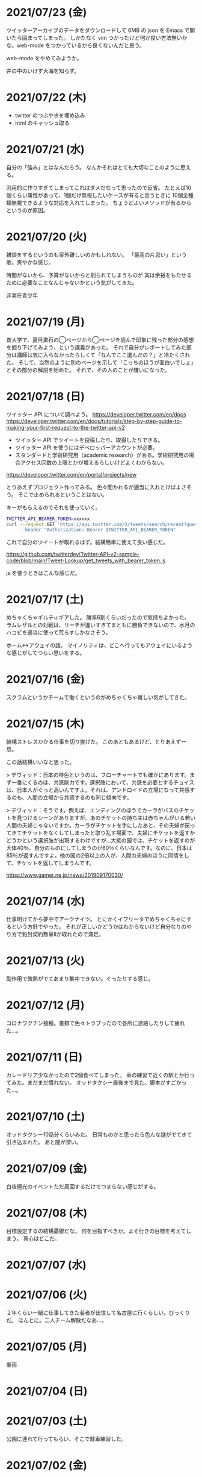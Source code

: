 
* 2021/07/23 (金)
ツイッターアーカイブのデータをダウンロードして 6MB の json を Emacs で開いたら固まってしまった。
しかたなく vim つかったけど何か良い方法無いかな。web-mode をつかっているから良くないんだと思う。

web-mode をやめてみようか。

井の中のいけず大海を知らず。

* 2021/07/22 (木)

- twitter のつぶやきを埋め込み
- html のキャッシュ取る

* 2021/07/21 (水)
自分の「強み」とはなんだろう。
なんかそれはとても大切なことのように思える。

汎用的に作りすぎてしまってこれはダメだなって思ったので反省。
たとえば10個くらい属性があって、1個だけ無視したいケースが有ると言うときに
10個全種類無視できるような対応を入れてしまった。
ちょうどよいメソッドが有るからというのが原因。

* 2021/07/20 (火)
雑談をするというのも案外難しいのかもしれない。
「最高の片思い」という歌。爽やかな感じ。

時間がないから、予算がないからと削られてしまうものが
実は余裕をもたせるために必要なことなんじゃないかという気がしてきた。

非実在青少年
* 2021/07/19 (月)
昔大学で、夏目漱石の◯ページから◯ページを読んで印象に残った部分の感想を掘り下げてみよう、という講義があった。
それで自分がレポートしてみた部分は講師は気に入らなかったらしくて「なんでここ選んだの？」と冷たくされた。
そして、当然のように別のページを示して「こっちのほうが面白いでしょ」とその部分の解説を始めた。
それで、その人のことが嫌いになった。

* 2021/07/18 (日)
ツイッター API について調べよう。
https://developer.twitter.com/en/docs
https://developer.twitter.com/en/docs/tutorials/step-by-step-guide-to-making-your-first-request-to-the-twitter-api-v2

- ツイッター API でツイートを投稿したり、取得したりできる。
- ツイッター API を使うにはデベロッパーアカウントが必要。
- スタンダードと学術研究用（academic research）がある。学術研究用の場合アクセス回数の上限とかが増えるらしいけどよくわからない。

https://developer.twitter.com/en/portal/projects/new

とりあえずプロジェクト作ってみる。
色々聞かれるが適当に入れとけばよさそう。
そこで止められるということはない。

キーがもらえるのでそれを使っていく。

#+begin_src bash
TWITTER_API_BEARER_TOKEN=xxxxxx
curl --request GET 'https://api.twitter.com/2/tweets/search/recent?query=from:eggc0 \
     --header "Authorization: Bearer $TWITTER_API_BEARER_TOKEN"
#+end_src

これで自分のツイートが取れるはず。結構簡単に使えて良い感じだ。

https://github.com/twitterdev/Twitter-API-v2-sample-code/blob/main/Tweet-Lookup/get_tweets_with_bearer_token.js

js を使うときはこんな感じだ。

* 2021/07/17 (土)
めちゃくちゃギルティギアした。
勝率6割くらいだったので気持ちよかった。
ラムレザルとの対戦は、リーチが違いすぎてまともに勝負できないので、水月のハコビを適当に使って荒らすしかなさそう。

ホーム↔アウェイの話。
マイノリティは、どこへ行ってもアウェイにいるような感じがしてつらい思いをする。

* 2021/07/16 (金)
スクラムというかチームで働くというのがめちゃくちゃ難しい気がしてきた。
* 2021/07/15 (木)
結構ストレスかかる仕事を切り抜けた。
このあともあるけど、とりあえず一息。

この話結構いいなと思った。

> デヴィッド：日本の特色というのは、フローチャートでも確かにあります。まず一番にくるのは、共感能力です。選択肢において、共感を必要とするチョイスは、日本人がぐっと高いんですよ。それは、アンドロイドの立場になって共感するのも、人間の立場から共感するのも同じ傾向です。

> デヴィッド：そうです。例えば、エンディングのほうでカーラがバスのチケットを見つけるシーンがありますが、あのチケットの持ち主は赤ちゃんがいる若い人間の夫婦じゃないですか。カーラがチケットを手にしたあと、その夫婦が戻ってきてチケットをなくしてしまったと取り乱す場面で、夫婦にチケットを返すかどうかという選択肢が出現するわけですが…大抵の国では、チケットを返すのが大体40％、自分のものにしてしまうのが60％くらいなんです。なのに、日本は85％が返すんですよ。他の国の2倍以上の人が、人間の夫婦のほうに同情をして、チケットを返してしまうんです。

https://www.gamer.ne.jp/news/201909170030/

* 2021/07/14 (水)
仕事明けてから夢中でアークナイツ。
とにかくイフリータでめちゃくちゃにするという方針でやった。
それが正しいかどうかはわからないけど自分なりのやり方で鉛封契約勲章Ⅱが取れたので満足。
* 2021/07/13 (火)
副作用で微熱がでてあまり集中できない。ぐったりする感じ。

* 2021/07/12 (月)
コロナワクチン接種。書類で色々トラブったので各所に連絡したりして疲れた…。

* 2021/07/11 (日)
カレードリア少なかったので2個食べてしまった。
車の練習で近くの駅とか行ってみた。まだまだ慣れない。
オッドタクシー最後まで見た。脚本がすごかった…。

* 2021/07/10 (土)
オッドタクシー10話分くらいみた。
日常ものかと思ったら色んな謎がでてきて引き込まれた。
あと闇が深い。

* 2021/07/09 (金)
白夜極光のイベントただ周回するだけでつまらない感じがする。

* 2021/07/08 (木)
目標設定するの結構憂鬱だな。
何を目指すべきか。よそ行きの目標を考えてしまう。
真心はどこだ。
* 2021/07/07 (水)
* 2021/07/06 (火)
２年くらい一緒に仕事してきた若者が出世して名古屋に行くらしい。びっくりだ。
ほんとに。二人チーム解散だなあ…。

* 2021/07/05 (月)
豪雨
* 2021/07/04 (日)
* 2021/07/03 (土)
公園に連れて行ってもらい、そこで駐車練習した。
* 2021/07/02 (金)
* 2021/07/01 (木)
アウトローがめちゃくちゃしている場所とか文化的に知らんこと多いな。
* 2021/06/30 (水)
とにかく関心を持ってほしくて、相手が望んでないものを上げてしまったりとかしたこと思い出す。
つらすぎる。受け取る側としてもつらすぎる。
* 2021/06/29 (火)
* 2021/06/28 (月)
* 2021/06/27 (日)
* 2021/06/26 (土)
車に乗ったけど駐車がうまくできなかった…。
動画見て勉強してみよう…。

* 2021/06/25 (金)
失敗を語るのは難しい。
今まさに失敗していることを語るのは、さらに難しい。

* 2021/06/24 (木)
小さな問題がたくさん転がっていて、そこには感情のゆらめきがある。
怒り、不満、いらだち。それは悲しいことだが今はただ良い仕事をするように努力する。
少しずつ良いことを重ねていけば理想の未来につながっているにちがいない。

* 2021/06/22 (火)
yama あるいは映画のような

皆が頑張った結果です。とても素晴らしかった。
そう言われるのはかすかに嬉しい。
そういうことが大事なんだと思う。

* 2021/06/21 (月)
全然仕事うまくいかない。疲労する。

* 2021/06/20 (日)
記事検索の機能がほしい。
とりあえず記事一覧を react-select 使ってみよう。
きれいなピラミッドになるように設計見直してみよう。

* 2021/06/19 (土)
車の話でちょっと揉めてあまり眠れなかった。
ギルティギアやってたら面白くて更に眠れなかった。

* 2021/06/18 (金)
出社してつかれた。
普段会わない人と会えたので行ってよかった。

* 2021/06/17 (木)
悩みの多い日常。
久しぶりに人から褒められて嬉しかった。

* 2021/06/16 (水)
プログラミングなんもわからん。

* 2021/06/15 (火)
コード再利用のためにモジュールを使ってはいけないのかもしれない。
問題を解きほぐすためにモジュールを使うのはよい。

* 2021/06/14 (月)
水槽「ゴーストの君」という歌格好良いな。
手嶌葵の声がとても優しい。

* 2021/06/13 (日)
午前中はゲームしてから、昼はカレーを食べに出かけた。
チーズナンセットを食べたら腹がはち切れそうになった。
食べすぎて気持ち悪くなり、満腹状態が半日くらい続いた。
将棋のamebaトーナメントの解説動画とか、
どぐらのクソキャラ列伝を眺めてボーッとしてから
Netflix で「ヒナまつり」を何話か立て続けに見た。面白かった。
夜はサラダとアイスクリームだけで済ませた。

* 2021/06/12 (土)
No man's sky を時々遊んでいる。星の広さに呆然としてしまう。

本当に楽しめるのか不安を感じながらもギルティギアstriveを買った。
定価で買ったので8000円以上した。一応楽しく遊べている。

* 2021/06/11 (金)
会社の部会が5〜6時間あり、かなりしんどかった。
人間が協力するためにはお互いのことを知る必要があるというのは理解できる。
けれど、外部からそれを強制されるのは息苦しい感じがする。
どうすれば苦しまずに、自然とよい関係性を作ることができるのだろうか。

* 2021/06/10 (木)
また、がむしゃらに働いた。空き時間で次の仕事の進め方を考えていたけどうまく整理できなかった。
新しいものを作るよりも、古いものを作り変えるほうが難しい。

* 2021/06/09 (水)
進撃の巨人最後まで読んだ。
暴力・アクション・サスペンスで、山盛り面白かったと思う。
巨人の強さが理不尽で、めちゃくちゃになっている。
絶望の深さと、叫び、抵抗する姿に動かされる。
伏せられていた謎は、丁寧に説明されるので納得する。
そのあたりは、すごい練り込まれているなあと思った。

ただ、壁の外の世界はあまり好きじゃなかった。
一つには理解できない・好感を持てない人物が多いということ。
破滅的な思想をもっていたり、欲望が強すぎたり、エゴイストが多いので疲れる。
そして、政治と戦争の話がくどい。ほとんど人物を描いてないから興味を持てない。
国同士の衝突は現実的だけど、見たくもない世界情勢のニュースを見せられているような感じもあった。
あとは、主役のエレンの出番が減って、国の対立構造を描くために
頻繁に場面が変わって頭が混乱するというのもあった。
一気に読んだからかもしれない。

* 2021/06/08 (火)
やりたいことが決まっていたのでひたすらに仕事をした。
育児休業のことが気になり始めている。

* 2021/06/07 (月)
姉夫婦と会うことになった。自分は、何のために会うのか？
どういう態度をとるべきか？　考えてはみたけれど、結論のないまま対面した。
職場にパンを欲しがる変な男性職員がいるという話が面白かった。
勝手にパンを盗んだりして当然のような顔をしているらしい。
聞いているだけなら理不尽さが笑えるけれど、実際そんな目にあったら不快感すごそうな気もする。

* 2021/06/06 (日)
会社の広報を清らかな心で見ることができない。
猜疑心が強い。見えない側面に汚れが詰まっているのではと思ってしまう。

* 2021/06/05 (土)
進撃の巨人を読んだ。

技術者の間では「マサカリ」という文化がある。
間違っている主張に対しては、厳しく批判するべきだと言う考え方だ。
プログラムを批判して、書いた人を批判しないようにする。
批判された人もそのように解釈するように努める。
だがそれはいつもうまくいくわけではない。

自分が生み出したものが批判されれば、ほとんどの人は悲しい気持ちになる。
プログラムを書く人はみないつもそういう衝突を繰り返している。

* 2021/06/04 (金)
自分にとってよいことが、他人にとってもそうであるとは限らない。
現実を目の当たりにして打ちひしがれる。うーん。派閥という問題。

自分の利益を最優先してプログラムを書くということは不可能だ。

flycheck を動かしたいので rubocop をグローバルインストールしてみる。

* 2021/06/03 (木)
自分を攻撃するような批判者が現れたときの対処は難しい。
自分を守るために目がくらむ。

* 2021/06/02 (水)
手持ちのカードで勝負するしかないと言う話。悔しい。
理想の人はいつまでも見つからないという話にも似ている。

* 2021/06/01 (火)
なんか、虚しい。仕事する気が失せているかも。
なんか、ではなく理由があって虚しいのだがその理由を説明することは難しい。

* 2021/05/31 (月)
ユーザIDとパスワードを移譲してスクレイピングをするサービスが、不正アクセスと認知された件について。これはまあ、スクレイピングをやめたほうがおおきな理由の一つだろうな。

「アイラヴミー」「ゆある」「あたらよ」とか聞いてみよう。

* 2021/05/30 (日)

スクリプト言語を触っていた時間が長すぎて、
コンパイル言語はいちいちコンパイルしないとエラーを見つけられないから面倒だと思っていた。
けれど、最近のエディタならバックグラウンドで擬似的なコンパイルを実行するから、
ほとんど待ち時間なしにエラーを見つける事ができる。
emacs も flycheck で似たようなことができる。
実際体験してみると、ほとんどストレスがない。
プログラムを実行せずともエラーが出るわけだから、悪くない体験だ。

* 2021/05/29 (土)
善意しかないのに、それが伝わらないというのはとても悲しいことだ。
そういう態度もまた身勝手であることは違いない。
偶然見てはいけないものを見た。陰口は、やめてくれ。
たぶんそういう意図はないんだろう。関わらないことが最善。
成人は、変化させることができない。

* 2021/05/28 (金)
理由なく何かを徹底的に避けたり嫌ったりすることは愚かだ。
なぜならそこにある利益を見逃すからだ。
けれども、嫌いなことに向き合うというのは、いつも本当に本当に難しい。本当に。

* 2021/05/27 (木)
悔しいけど、人脈ないし、広報する力が弱すぎる。

仕事をしていく上で、その人が面白いかどうかは大事じゃないんだなと言うのを思った。
信頼できるか、本音で話すことができるか。それだけ。
どんなにつまらなくてもたいして問題はない。
信頼に結びつくのは、逃げないことと、向き合うことと、小さな積み重ね。

* 2021/05/26 (水)
長年勤めている会社で、外部から入社した人が上司になると、反発する心がでてくる。
年齢とかじゃなくて、その人の能力を認めていないと言うか。
それは会社でなかったとしてもそうだ。

https://twitter.com/koujounodenki/status/1397188516044541955

この問題、下から2桁目が A と B を足して B のままになっているというのが糸口になっていておもしろい。

* 2021/05/25 (火)
なんかわからないけど、自尊心が爆発していた。
なんかめんどくさいとかうまく行かないとかそういうのばかり気づいて、
仕事を楽しむということを忘れていたような気がする。

悪いことに目を向けるというのも無駄ではない。
ただ、良いところに目を向けて生きていくほうが楽だろう。
周りに囚われてはいけない、いろいろな人がそう言っている。
けれどそれが、とても難しいことなのだ。

* 2021/05/24 (月)
大切にしていることを手放してはいけないと思った。
軽い気持ちで人に任せると、それは自然と変形し、潰れていってしまう。

論文書けば書くほどわからなくなる状態。
そういうときはだいたい、現状把握か、主張したいことが正しく認識できてない。
具体的にする。何をどうしたいのか、もう一度見直す。そして、複雑な問題は小さく分解する。
傍らにいる誰かに語りかけて、説得できるかと想像してみる。

* 2021/05/23 (日)
自分だけが損をして人にものを与えるのは、単なる自己犠牲でそれはよくないそうだ。
与え合い、お互いが得をするような関係を作れる人が成功するのだという。

先行投資はいつも損をするように見える。

* 2021/05/22 (土)
長距離散歩して、鎌倉パスタで1500円くらいの生パスタを食べた。

好きか嫌いかというのと、良いか悪いかというのがつねに対立している。

* 2021/05/21 (金)
久しぶりに出勤。今まで好きだったカレーを食べたら、辛すぎてあまり美味しさを感じなかった。

女の園の星、面白い。

エルフと狩猟士のアイテム工房、平和でよかった。
今はそういう、敵のいない世界を望んでる。

* 2021/05/20 (木)
プログラマ以外と一時間ほど会話する交流会の日。

面倒だし、他部署には興味がないのでやりたくない。
段取りも良くなかった。担当者が不在で、司会をやる人がいなかった。

そういえばこういう行事は昔の会社でもやっていたなと思い出す。
こういう場面で、人の機嫌を取ろうと動いていたが、簡単なことではない。
うまく行かないこともあるし、それなりに疲れる。
今日はただ静観していようと思った。

ビデオ会議に、暗い顔をした男たちが三人集まる。
入社して四日目のメンバーもいた。沈黙が耐えられなくて、話を切り出す。
お互い様子を伺いながら、どうでもいい話をする。本音で話さない。
いつだってこういう時間があるのは仕方がないけれど、慣れない。

* 2021/05/19 (水)
職場で、自己評価の日。

チーム全員にプラスが有るような取り組みを考えていた。
プログラムに関するドキュメントを作っていこうという考えだ。
誰からも反対はされなかったけれど、何もコンテンツが増えなかった。
どういうものが作りたいとか、どういう風に作っていくのかビジョンが弱かったのだと思う。
そして、誰かの心を動かすというのは難しいと思った。
強い情熱があるなら、自ら主導していくという可能性もあるかもしれないが、今の自分にそれはない。
少ない負担でよい成果が得られるようなものを考えたい。

昔七年間働いた職場で、受け身であることが、弱みかもしれないと指摘を受けたことを思い出す。
そのとおりに違いない。その傾向は長い時間で醸成されたものなので、急に変えることはできない。
そのなかでうまくやる方法を探していくしかない。

* 2021/05/18 (火)
警察で事情聴取を受けた。

* 2021/05/17 (月)
妻が交通事故にあって救急車で運ばれた。エアバッグは起動しなかったらしい。
いま、救急車で運ばれているよ、と自ら電話をかけてきたので驚いた。
深刻な声色と、背後で鳴っているサイレンが、冗談ではないことを証明していた。
ただ動揺した。どうすればいいのか、わからなかった。

急ぎ病院に向かったところ、意識ははっきりしているし、会話も問題がなかった。
しかし、スカートに血痕がついていたり、首筋にシートベルトの形をした痣ができていた。
一緒に帰って、出前の寿司を頼んだ。

* 2021/05/16 (日)
go のパッケージの作り方を勉強した。

* 2021/05/15 (土)
「うちの使い魔がすみません」面白かった。

* 2021/05/14 (金)
Loop Hero クリア。ネクロマンサーでスケルトン関連のスキルを集めるといける。
沈没船とか血の森作らなければ安定していける。

* 2021/05/13 (木)
詳しくなったけどあんま意味なかったな、ということがある。
きっとそれは役に立ちますよと慰められるという経験も、同じくらい多い。

* 2021/05/12 (水)
Loop Hero すべての地形がオープンされた。
あとは最終ステージをクリアするのみ。

* 2021/05/11 (火)
「仲良くする」ということは「仲良くしない人」をはじき出すということなのかもしれない。

* 2021/05/10 (月)
Loop Hero おもしろすぎる。
slack チャンネル多すぎると思って、離れることにした。

* 2021/05/09 (日)
Go の勉強少ししてあとは Loop Hero を遊んだ。

* 2021/05/08 (土)
まあまあ面白い導入だったはずなんだけどつじつまを合わせていくと
なんだかありそうな話に着地してしまって、驚きがなくなってしまった。

亜人の最終巻見た。やっと決着。結局、佐藤の物語になってた。

* 2021/05/07 (金)
Loop Hero 買った。めちゃくちゃおもしろかった。

* 2021/05/06 (木)
変なバグの対処方法探しててめちゃくちゃ疲れた。

* 2021/05/05 (水)

灼熱カバディを読んで、脳が茹で上がるほど興奮した。
公園まで歩いた。1万歩になった。最終日だと気づいて絶望した。

また、物語を考え始めた。
あらすじはまあ良いんだけど、文章にしてみると具体的にしてみると、
その情報の頼りなさに不安になる。
本物を知らない人間が、上辺の情報で取り繕っているというのが透けて見える。
これはこまった。それが本質ではないのに。
でも、それを消してしまったら、疑問の余地が生じるのではないか。

* 2021/05/04 (火)
セブンを見た。クロノトリガーやフロントミッションの話をした。

* 2021/05/03 (月)
眠くてしかたがなく、横になっていった。何もしなかったという深い罪悪感にとらわれている。
ロックマンXと、ポケモンスナップのRTAを見た。

* 2021/05/02 (日)
アークナイツとチェンクロ進めて、ビッグフィッシュ見た。

* 2021/05/01 (土)
サイトのレイアウト調整。

* 2021/04/30 (金)
待ちわびたアークナイツのアップデート。
ガチャ70回くらい回したらロスモンティスとマドロック両方手に入ったので満足して日常に戻った。
マドロックはもっと激渋い男をイメージしてたのでなんとも言えない気持ちになる。美少女すぎた。
男がほしいとは別に思ってないが頭の中で持たざるものイメージしてたので抵抗感がある。

* 2021/04/29 (木)
祝日。長めの散歩にでかけた。
公園を一周した後、まんじゅうを買って、その後とんかつ屋に入ってみた。
上ロース定食を頼んで、持ち帰ることにした。油っ気がなくて淡白な肉だった。
これで5000歩くらいになった。

暇だったので塊魂をインストールして遊んだ。
その後ショップを眺めていたらKingdomシリーズに続編がでていたというのを知り、買いたくなった。
その心を抑えてKingdom: new landsを起動した。いくつか実績を集めた。50日前後で倒れてしまった。
大型のモンスタがー強すぎて抑えきれない。

* 2021/04/28 (水)
DMMカードが還元率4%だったり、5000ポイント付与だったりしていたので申し込みしてみた。
そしてDMMブックスの50%還元セールを使って少しだけマンガを買った。
すでに大量購入してしまったkindleがあるので辛いけどamazonで買うよりはお得なので乗り換えよう。

ついでにamazonカードも申し込みしてみた。amazonは2%だけどDMMでは買えないものがあるから。

* 2021/04/27 (火)
面接官をした。会話をしながらこの人は合格を出せないな、と思ってしまった。
早々に結論を出してしまうのは良くない。

* 2021/04/26 (月)
チェーンソーマンを読んだ。想像を遥かに超えて来た。面白かった。

* 2021/04/25 (日)
goの勉強でやっとインターフェースとかの話が終わった。
クラスとかインスタンスという言葉が使えないのが不便でしかたない。

朝六時くらいに起きてしまったあと、二時間くらい昼寝していた。

* 2021/04/24 (土)
来客に備えてカーペットを新調することにした。
お下がりは仕事部屋に来る予定。
ついでにワイヤレスキーボードやワイヤレスマウスを買った。
なので楽しみだ。散財まっしぐら。

* 2021/04/23 (金)
自己紹介するのが辛いと思った。
大したことのない自分のことを話さなければならないというのが、他との差を感じてつらい。
一般受けされるような趣味は持ってない。読書とか料理とか旅行とかしない。
自分の世界に閉じこもっているだけだ。別段面白いものでもない。
掘り下げられると困るから、言えないことばかりになる。
結果、秘密主義の人みたいになってしまった。

家族という逃げ場所があるのは本当にありがたい。

* 2021/04/22 (木)
githubのプルリクエストを作るときに、エラーが出るようになってしまった。
こういうときEmacsを使うことにちょっとした絶望を感じる。
メンテナンスしている人が個人なのでいつ修正されるかもわからない。
自分で治せるくらいlispの理解があればよいのだが。

* 2021/04/21 (水)
Releaseトラブルが予想されたがとりあえず平穏に終わった。

殴られすぎて痛みに鈍感になったというエピソードを聞いた。
麻酔とかも効かない体質らしい。

* 2021/04/20 (火)
理由なき行いを減らしていくのがプロ？

些細なことでお互いを傷つけないように、貯金していくものが信頼、なのかも。

* 2021/04/19 (月)
退去費用、清掃費用、エアコン掃除費用とかなり請求されてしまった。
契約書に書いてあるのでと言われるが、納得した上で契約してないので非常に悔しい。
相手の事情とか関係なく、自分が不利益を被る話になると、途端に苛つくのは間違いない。
特に、何の縁もないビジネス上の取引関係だと、義理や人情で慮ることがなくなる。
そういうとき自分の幼さを知る。普段は、たいして怒らないつもりでいるけれど、
「好きでもない人のために、やらなくていい仕事が増える」のにすぐ怒ってしまう。
恩を売るとか、そういう意味合いはあるはずなのだが、想像力が及ばない。
自分が、本質的に優しくないということの証拠だ。

サービスでつけた機能であってもそこに不具合があればユーザにストレスを与える。
そしてバグだというフィードバックが帰ってくる。
親切心が裏目に出るということ。よくあること。

* 2021/04/18 (日)
子供のように思われるかもしれないが、感情をケアしてくれと表明することも大事。
ただその一方で、関わりのある人の感情も想像する事が必要。

自分に責任はないと考えることで苦しみから逃れられるなら、それでいいはず。
でも、それによって被害が拡大していくのを目の当たりにしたら、耐えられない息苦しさになるだろう。

* 2021/04/17 (土)
やりたいことがなくてボーッとしていると、満腹状態なのに何かを口に入れたくなって、カップラーメンをすすってしまう。

* 2021/04/16 (金)
目標をたてないから、失敗したかどうかわからない。反省もでてこない。改善されない。という指摘になるほどと思った。

* 2021/04/15 (木)
ふとしたことに孤独を感じる。

* 2021/04/14 (水)
お金をつかう。明るい緑色のカーテンを選んだ。クッションはヨギボーにした。机はオカムラ家具。

* 2021/04/13 (火)
退居作業。

* 2021/04/12 (月)
引っ越し作業。

* 2021/04/11 (日)
せっせと荷造り。冷蔵庫を空にして電源を抜く。いままで一番たくさん洗濯機を回す。
風呂入った後は、タオルとかを片付けて、明日の朝にはカーテンを外して、布団を畳んで、蛍光灯を外す。
それでおしまいだ。

運び出すだけで済むように、少し掃除もしておこうか。

* 2021/04/10 (土)
go-playgroud を調べる。

* 2021/04/09 (金)
青葉とネギと水菜の組み合わせ良さそうに見える。

普段言わない人が言うことが大事にされるのかもしれない。

嫌いな人でも悲しそうにしてたら可愛そうと思うのは普通。

* 2021/04/08 (木)
ラジオ番組に応募したことが３回あって、ぜんぶ読まれている。結構話をふる才能あるのでは。

* 2021/04/07 (水)
ハナクソには内から排出されたものと、外から侵入したものとがある。

* 2021/04/06 (火)
まあまあ早く起きた。頑張った。

* 2021/04/05 (月)

* 2021/04/04 (日)
真面目にインライン数式に対応した。 $f(x)=x^2+4$ こんなふうに書ける。ただそれでも mathjax 数式に日本語を埋め込むと表示が壊れる。フォントがおかしいのだろうか。mathjax 3 ではフォントをサポートしてないらしい。それが原因かもしれない。

* 2021/04/03 (土)
会社は共同体ではあるけれど、愛を捧げる対象ではありえないと思っている。だから、仕事をうまくやるための努力はするけれど、気乗りしないことはなるべくやらない。

* 2021/04/02 (金)
悩み相談をしているときは、聞き手は答えを出さないほうが良いらしい。悩んでいる人自身が答えを出すことが大事なのだそうだ。

採用面接について。せっかく応募してくれた人を不合格にしてしまった。応募した人がその後どうするのかはわからないが、きっと落胆しているに違いない。もしかするとそれによって人生が大きく変わってしまったかもしれない。そういう責任の重さを感じると、本当に正しい判断を下すことができただろうかと不安になる。その人の良いところを引き出し、観察することができていたか。今となってはわからない。限られた時間ですべてを知ることはできない。

まず一番最初には、採用とは全く無関係の世間話を五分ほどしたほうが良いだろう。普段と違う状況に慣らして落ち着いてもらうため、そしてお互い対等であることを示すためだ。その後、これからどういう観点で面接を評価するのかというのも少し触れておくべきと思う。たとえば、物事を説明する段取り、順序が適切かどうか。用語を正しく使うことができているか。といった点を見ていきますよと宣言する。リラックスしつつも、スイッチをオンにしてくださいということをお願いしておく。

* 2021/04/01 (木)
「死とは何か」みたいな本を読み始めた。眠すぎて落ちた。

* 2021/03/31 (水)
髪の毛が硬すぎて、てのひらの皮膚に髪の毛が刺さる。悲しい気持ちになる。

* 2021/03/30 (火)
なんか息苦しいなあ。

* 2021/03/28 (日)
orga は ~#+begin_export latex~ のコードブロックは解釈できない。ソースコード見た感じ [[https://github.com/orgapp/orgajs/blob/78231fb20b3bcba42663c21da11cb06f01cab711/packages/oast-to-hast/src/handlers/block.ts#L34][oast-to-hast/src/handlers/block.ts]] であれこれできたらうまくいきそうな気がする。しかしもとが typescript なので、簡単にパッチでどうにかするのは無理そう。小細工をして mathjax をねじ込み、数式対応できた。下のような感じ。

\[ y = f'(x) \]

インライン対応は無理。

* 2021/03/27 (土)
大刀洗のため池で桜を見た。

* 2021/03/26 (金)
仕事して散髪してから田舎に行くという強行スケジュール。

* 2021/03/25 (木)
Nさんは、飛び込む力と、受け止める力。この二つが凄い。

* 2021/03/24 (水)
しばらく go の勉強さぼってたけど再開しよう。

* 2021/03/23 (火)
データ構造が透けて見えるアプリケーションは、良い。操作を予想することができるから。

* 2021/03/22 (月)
赤ちゃんの科学という動画を見た。生後9ヶ月まではあらゆる言語、あらゆる人種を区別する顔認識能力があるらしい。そして学習の効率化のために、その能力はすぐに失われ、最もよく使われる言語と、よく見かける人種に対する顔認識だけを行なうようになるらしい。あと、赤子は無能ではなく、現象をよく観察しているらしい。物体が重力に従って下に落ちることとか。だから色んな人、言語、場所、風景など体験させてあげることが良いのだという。

* 2021/03/21 (日)
白夜極光というゲームのクローズドβテストに参加してみた。面白いと思ったけど飽きてきた。引越し準備のため掃除をした。まずダンボール二箱。ちょっとずつやる。

* 2021/03/20 (土)
3人で集まってボードゲームやった後、マスターなんとかという喫茶店で食事会した。折りたたみ傘を買って帰った。疲れたのでお湯はりして浴槽に入ったら腰の痛みが少し柔らいだみたい。

* 2021/03/19 (金)
人間の寿命が伸びるほど幸運も不幸も経験するので、最終的にはバランス良く経験してから死ぬのではないか。

* 2021/03/18 (木)
弁当シリーズの中では、イベリコ豚重はかなり美味いと思う。あとは野菜を。牛カルビ重は味が濃すぎる。

* 2021/03/17 (水)
フレンチクルーラーは400キロカロリーもあるのに美味しくはなかった。

* 2021/03/16 (火)
スタイルシートクラス名は意味を与えるよりも装飾と考えたほうがいいかもしれない。

* 2021/03/15 (月)
人間が好きなんだか、嫌いなんだかよくわからない。

* 2021/03/14 (日)
Dragon marked for death を12時間くらい遊んでいた。プレイがうまくなってきてLV55のキャラクターでLV90のラスボスを倒すことが出来た。巫女が強い。
* 2021/03/13 (土)

#+begin_src scss
@import "~bulma/bulma";
#+end_src

これの ~~bulma~ ってなんだ？ [[https://stackoverflow.com/a/39535907]] これか。
[[https://webpack.js.org/loaders/css-loader/#url][webpack css-loader]] の機能らしい。

#+begin_quote
To import assets from a node_modules path (include resolve.modules) and for alias, prefix it with a ~
#+end_quote
* 2021/03/12 (金)
あんまり仕事してないかも。

* 2021/03/11 (木)
みずみずしい体験に彩られた自己紹介を聞いて、華やかさに圧倒される。自分が小さくなったみたいな気持ち。これまでの自分の人生にこれほどのドラマがあっただろうか。いやない。

* 2021/03/10 (水)

好みは人それぞれだということがわかっているので、自分の好きなものをおすすめするということができない。

* 2021/03/09 (火)

全然親しくなく、興味もなく、関係性もない人の、面白い過去話。どれくらい興味を持てるか。

* 2021/03/08 (月)

golang のメモ取り始めた。

* 2021/03/07 (日)

- https://github.com/gregjacobs/Autolinker.js
- https://highlightjs.org/

を入れた。

* 2021/03/06 (土)
ソフトウェアのドキュメントは不確かなものだなと思う。あったほうがいいのか、なくてもいいのかよくわからなくなってくる。いや、passenger のドキュメントとか rails guide とかは有益だと思うけど、社内ドキュメントとかそういうのが難しい。書いていて不安になってくる。

マージナル・オペレーション16巻を読んだ。順当に終わった。もっと、ぐちゃぐちゃですべてが壊れていくような結末ではないかと予想していたけれど概ね平和裏に終わった。甘い理想を引き裂いて、悲惨な現実を突きつけてくる作品だと思っていたので拍子抜けした。ただ、登場人物たちにとっては、ベストエンディングだったかもしれない。

ゴールデンゴールド8巻を読んだ。面白いのか面白くないのかよくわからない。怖い話のようでいて、そうでもない気がする。誰かが悪だと決めつけるわけでもなく、ゆるゆる流れていってるような。

* 2021/03/05 (金)

brew が壊れているらしくて変なメッセージが出る。

* 2021/03/04 (木)
呪術廻戦の15巻を見た。渋谷事変すごい面白い。釘崎野薔薇の退場。東堂のメンタル強さ。真人の領域展開と変身。虎杖の精神的成長。「拍手とは魂の喝采」のくだり、ハンターハンターのパクリやんけと思ったけど、ギリギリそうでもないかもしれない。面白いからいいか。大ゴマ実に格好良い。見せ場多い。そして決着。満身創痍のところに夏油がでてきて無双しているけどこれどうやって倒すんだろう。五条先生復活するには早すぎるし。

* 2021/03/03 (水)
単純にワクワクさせられるのは、やっぱり見たことのないものとかありえないものについて話を聞く、見るときかもしれない。

* 2021/03/02 (火)
常時起動していた slack を、見るときだけつけるようにした。それでだいぶ余計な時間が減った気がする。かわりに、誰かと会話することがなくなってしまった。人間関係作っていこうという気持ちが消えて、忍者のように隠れている。

* 2021/03/01 (月)
会社の評価制度には「組織貢献」という評価軸があって、つまりは会社の誰かにプラスになるような行いを求められている。これはプログラマとしての平常業務と違って、「こうすればよい」という働き方が見えない。そういうふわふわしたことがちょっと辛い。ただ、そういう少し枠組みから飛び出した働きが認められる評価制度があるということが大事なのかもしれない。

* 2021/02/28 (日)
「岸辺露伴は動かない」のアニメを見た。アニメ化された話は本当に先が読めなかったり怖かったりして、引き込まれる。流石に面白い。

- 懺悔室：窮地に陥ってアイデアで切り抜けるというところがハラハラして面白い。オチも凄い。
- 六壁坂：これもピンチに陥ってるときのドキドキ感が凄い。執拗な責め。切り抜け方も凄い。
- 富豪村：怖い昔話的な悲劇の香りがする。トウモロコシの食べ方わからんというのに共感できる。丸く収まってよかった。
- ザ・ラン：筋肉に取り憑かれた若者が狂っていくのが怖い。それを否定しない岸辺露伴凄い。

* 2021/02/27 (土)
引越し見積もりその2。私服作業員風の人が来た。昨日の人よりも粗雑な印象で、単に部屋を見て見積書を置いていった感じ。値引きの話とか値段の根拠とかは一切口にしなかった。それでいて安くはなかった。結局、最初に見積もりに来てもらったところで契約することに決めた。

「はたらく細胞BLACK」の一巻と二巻を見た。人体や医学、不摂生の恐ろしさについて学べるところはある。でも、すごく受け入れがたい。理由は、赤血球、白血球に人格が有ることの理不尽さ。個性があることの不気味さ。精子とか肝細胞とかでてくるとゾワッとした。自分の肉体がもしそうであるとしたら、自分が他者を支配しているということになるのだろうか。わかりやすくはあるけれど、茶番に見える。

主人公（赤血球）が必死に酸素を運ぶのだけれども、その背景にあるものは生命活動に伴う現象でしかない。そこに心の動き、ドラマを混ぜ込むのは不純ではないか。そういう偽りの真剣さに騙されたくないという感情が障壁になって、読みすすめることに耐えられない。

* 2021/02/26 (金)
引越し見積もりその1。スーツを着たすごく丁寧な人が来た。名刺くれたりとか値段の内訳とか、丁寧に説明してくれた。しかし値段が高い。広告に出ている金額とかなりの差があると指摘したら、値引きしてくれた。かなり乗り気になったのだが、話が進むにつれて怖くなってきて、ごめんなさいと言ったら怒らせてしまった。カタンとかやってるときもそうだったけど、交渉本当に下手だなと思った。

* 2021/02/25 (木)
アークナイツのイベントが始まった。喧嘩大好き部族の出身で、破天荒な、最強の女と里帰りするという話。それだけでけっこう面白い。その喧嘩大好き村に機械を持ち込んだズィママとひと悶着ある。あまり暗くならず爽やかに終わってよかった。

ケオベの茸狩迷界はめちゃくちゃ難しくて面白い。今まで使ってない低レアオペレーターを育て直すきっかけになった。目を開かされるような思い。自分が試されている、乗り越えてやろうという情熱が湧き起こる。

* 2021/02/24 (水)
「一人でできるもん」みたいな自尊心がときどき顔を出す。これを制御していきたい。

* 2021/02/23 (火)
祝日。Dragon marked for death を友人と二人で遊んでいた。動かしているだけで楽しいゲーム。グラフィックの品質としては、プレイステーション時代にでていそうなくらいだが、それが味わいがあって良い。

* 2021/02/22 (月)

あんまり仕事を割り振られないで、できることをやっていれば良いという境遇になっている。それは周りが優秀で頑張ってくれているからだ。とても良いことなんだけれど、チームの中に自分が入れてないような気がして少し寂しさも感じる。自分と活躍しているメンバーを比べると、ジメジメしている気がして。

* 2021/02/21 (日)

家探し。猫とドラゴン。

* 2021/02/20 (土)

寝ていた。

* 2021/02/19 (金)

目覚ましを無視してしまうくらい深い眠りに落ちていたらしい。気がついたときには昼休みの時間だった。予定していた打ち合わせをすっぽかしてしまっている。すっかり気が抜けて、現実を受け入れるまでに十五分はかかった。慌てて謝罪のメッセージを投稿し、そのまま会社を休むことを連絡した。昨日スーパーで買っておいたタイムセール握り寿司をパクパク食べて再び横になった。

ヨーロッパには、白鳥は死ぬときに美しい声で鳴くというという伝説が有るらしい。このことから swan song は遺作を表す比喩表現になったのだという。日本では全く使われないので何のことだかわからなかった。個人的には、白鳥の鳴き声は美しいというほどでもないと思う。

* 2021/02/18 (木)

担々麺屋へ足を運ぶ。券売機の前で、ずっと財布にひそませていた無料チケットを手にとった。お金を払わないのが申し訳ないので、トッピングしてサイドメニューも一品頼む。店員のおばさんが、明るい声でサービスしておくねと言い切った。促されるまま一円も払わずに席につく。待っている間に、無駄に嬉しくなって、この店の良いところを探してしまった。ラーメン屋というのは汚い場所が多いけどここの店はいつも清潔感あるな、と。いや、ちょろい。
